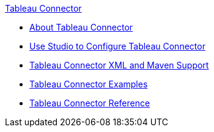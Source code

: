.xref:index.adoc[Tableau Connector]
* xref:index.adoc[About Tableau Connector]
* xref:tableau-connector-studio.adoc[Use Studio to Configure Tableau Connector]
* xref:tableau-connector-xml-maven.adoc[Tableau Connector XML and Maven Support]
* xref:tableau-connector-examples.adoc[Tableau Connector Examples]
* xref:tableau-connector-reference.adoc[Tableau Connector Reference]
